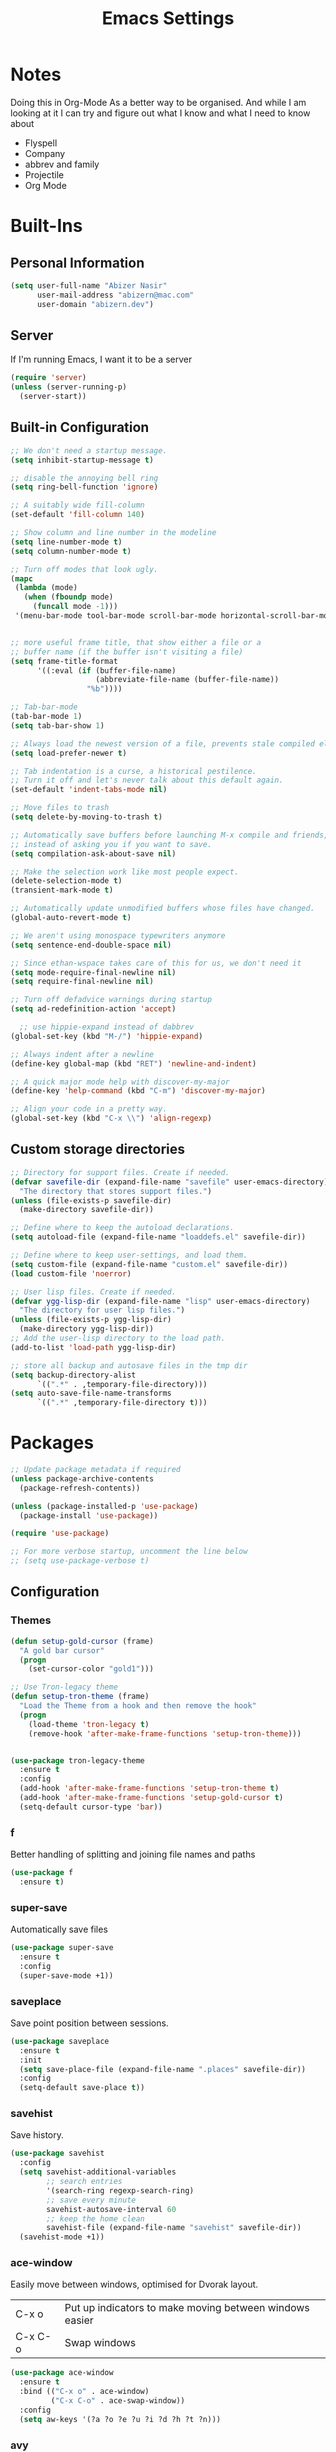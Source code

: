 #+TITLE: Emacs Settings

* Notes
Doing this in Org-Mode As a better way to be organised. And while I am looking at it I can try and figure out what I know and what I need to know about
- Flyspell 
- Company
- abbrev and family
- Projectile
- Org Mode

* Built-Ins

** Personal Information
#+begin_src emacs-lisp
  (setq user-full-name "Abizer Nasir"
        user-mail-address "abizern@mac.com"
        user-domain "abizern.dev")  
#+end_src

** Server
If I'm running Emacs, I want it to be a server
#+begin_src emacs-lisp
  (require 'server)
  (unless (server-running-p)
    (server-start))
#+end_src

** Built-in Configuration
#+begin_src emacs-lisp
  ;; We don't need a startup message.
  (setq inhibit-startup-message t)

  ;; disable the annoying bell ring
  (setq ring-bell-function 'ignore)

  ;; A suitably wide fill-column
  (set-default 'fill-column 140)

  ;; Show column and line number in the modeline
  (setq line-number-mode t)
  (setq column-number-mode t)

  ;; Turn off modes that look ugly.
  (mapc
   (lambda (mode)
     (when (fboundp mode)
       (funcall mode -1)))
   '(menu-bar-mode tool-bar-mode scroll-bar-mode horizontal-scroll-bar-mode))


  ;; more useful frame title, that show either a file or a
  ;; buffer name (if the buffer isn't visiting a file)
  (setq frame-title-format
        '((:eval (if (buffer-file-name)
                     (abbreviate-file-name (buffer-file-name))
                   "%b"))))

  ;; Tab-bar-mode
  (tab-bar-mode 1)
  (setq tab-bar-show 1)

  ;; Always load the newest version of a file, prevents stale compiled elisp code
  (setq load-prefer-newer t)

  ;; Tab indentation is a curse, a historical pestilence.
  ;; Turn it off and let's never talk about this default again.
  (set-default 'indent-tabs-mode nil)

  ;; Move files to trash
  (setq delete-by-moving-to-trash t)

  ;; Automatically save buffers before launching M-x compile and friends,
  ;; instead of asking you if you want to save.
  (setq compilation-ask-about-save nil)

  ;; Make the selection work like most people expect.
  (delete-selection-mode t)
  (transient-mark-mode t)

  ;; Automatically update unmodified buffers whose files have changed.
  (global-auto-revert-mode t)

  ;; We aren't using monospace typewriters anymore
  (setq sentence-end-double-space nil)

  ;; Since ethan-wspace takes care of this for us, we don't need it
  (setq mode-require-final-newline nil)
  (setq require-final-newline nil)

  ;; Turn off defadvice warnings during startup
  (setq ad-redefinition-action 'accept)

    ;; use hippie-expand instead of dabbrev
  (global-set-key (kbd "M-/") 'hippie-expand)

  ;; Always indent after a newline
  (define-key global-map (kbd "RET") 'newline-and-indent)

  ;; A quick major mode help with discover-my-major
  (define-key 'help-command (kbd "C-m") 'discover-my-major)

  ;; Align your code in a pretty way.
  (global-set-key (kbd "C-x \\") 'align-regexp)
#+end_src

** Custom storage directories
#+begin_src emacs-lisp
  ;; Directory for support files. Create if needed.
  (defvar savefile-dir (expand-file-name "savefile" user-emacs-directory)
    "The directory that stores support files.")
  (unless (file-exists-p savefile-dir)
    (make-directory savefile-dir))

  ;; Define where to keep the autoload declarations.
  (setq autoload-file (expand-file-name "loaddefs.el" savefile-dir))

  ;; Define where to keep user-settings, and load them.
  (setq custom-file (expand-file-name "custom.el" savefile-dir))
  (load custom-file 'noerror)

  ;; User lisp files. Create if needed.
  (defvar ygg-lisp-dir (expand-file-name "lisp" user-emacs-directory)
    "The directory for user lisp files.")
  (unless (file-exists-p ygg-lisp-dir)
    (make-directory ygg-lisp-dir))
  ;; Add the user-lisp directory to the load path.
  (add-to-list 'load-path ygg-lisp-dir)

  ;; store all backup and autosave files in the tmp dir
  (setq backup-directory-alist
        `((".*" . ,temporary-file-directory)))
  (setq auto-save-file-name-transforms
        `((".*" ,temporary-file-directory t)))

#+end_src

* Packages
#+begin_src emacs-lisp
  ;; Update package metadata if required
  (unless package-archive-contents
    (package-refresh-contents))

  (unless (package-installed-p 'use-package)
    (package-install 'use-package))

  (require 'use-package)

  ;; For more verbose startup, uncomment the line below
  ;; (setq use-package-verbose t)  
#+end_src

** Configuration

*** Themes
#+begin_src emacs-lisp
  (defun setup-gold-cursor (frame)
    "A gold bar cursor"
    (progn
      (set-cursor-color "gold1")))

  ;; Use Tron-legacy theme
  (defun setup-tron-theme (frame)
    "Load the Theme from a hook and then remove the hook"
    (progn
      (load-theme 'tron-legacy t)
      (remove-hook 'after-make-frame-functions 'setup-tron-theme)))


  (use-package tron-legacy-theme
    :ensure t
    :config
    (add-hook 'after-make-frame-functions 'setup-tron-theme t)
    (add-hook 'after-make-frame-functions 'setup-gold-cursor t)
    (setq-default cursor-type 'bar))
#+end_src

*** f
Better handling of splitting and joining file names and paths
#+begin_src emacs-lisp
  (use-package f
    :ensure t)
#+end_src

*** super-save
Automatically save files
#+begin_src emacs-lisp
  (use-package super-save
    :ensure t
    :config
    (super-save-mode +1))  
#+end_src

*** saveplace
Save point position between sessions.
#+begin_src emacs-lisp
  (use-package saveplace
    :ensure t
    :init
    (setq save-place-file (expand-file-name ".places" savefile-dir))
    :config
    (setq-default save-place t))
#+end_src

*** savehist
Save history.
#+begin_src emacs-lisp
  (use-package savehist
    :config
    (setq savehist-additional-variables
          ;; search entries
          '(search-ring regexp-search-ring)
          ;; save every minute
          savehist-autosave-interval 60
          ;; keep the home clean
          savehist-file (expand-file-name "savehist" savefile-dir))
    (savehist-mode +1))  
#+end_src

*** ace-window
Easily move between windows, optimised for Dvorak layout.
| C-x o   | Put up indicators to make moving between windows easier |
| C-x C-o | Swap windows                                            |
#+begin_src emacs-lisp
  (use-package ace-window
    :ensure t
    :bind (("C-x o" . ace-window)
           ("C-x C-o" . ace-swap-window))
    :config
    (setq aw-keys '(?a ?o ?e ?u ?i ?d ?h ?t ?n)))  
#+end_src

*** avy
Quick navigation by word or character
| C-; | avy-goto-word-1 |
| C-: | avy-goto-char   |
#+begin_src emacs-lisp
  (use-package avy
    :ensure t
    :defer t
    :bind (("C-;" . avy-goto-word-1)
           ("C-:" . avy-goto-char)))
#+end_src

*** flyspell
Spell checking, which I don't know much about.
#+begin_src emacs-lisp
  (use-package flyspell
    :hook ((text-mode . flyspell-mode)
           (prog-mode . flyspell-prog-mode))
    :config (when (executable-find "hunspell")
              (setq ispell-program-name (executable-find "hunspell"))
              (setq ispell-really-hunspell t)
              (setenv "DICTIONARY" "en_GB")
              (setq ispell-hunspell-dictionary-alist '(("en_GB" "[[:alpha:]]" "[^[:alpha:]]" "[']" nil ("-d" "en_GB") nil utf-8))))
    (setq ispell-dictionary "en_GB"))  
#+end_src

*** company
All good IDEs have some interactivity
#+begin_src emacs-lisp
  (use-package company
    :ensure t
    :init (add-hook 'after-init-hook #'global-company-mode)
    :commands company-mode
    :config
    ;; Enable company-mode globally.
    (global-company-mode +1)
    ;; Except when you're in term-mode.
    (setq company-global-modes '(not term-mode))
    ;; Give Company a decent default configuration.
    (setq company-minimum-prefix-length 2
          company-selection-wrap-around t
          company-show-numbers t
          company-tooltip-align-annotations t
          company-require-match nil
          company-dabbrev-downcase nil
          company-dabbrev-ignore-case nil)
    ;; Sort completion candidates that already occur in the current
    ;; buffer at the top of the candidate list.
    (setq company-transformers '(company-sort-by-occurrence))
    ;; Show documentation where available for selected completion
    ;; after a short delay.

    (use-package company-quickhelp
      :ensure t
      :config
      (setq company-quickhelp-delay 1)
      (company-quickhelp-mode 1))
    ;; Use C-\ to activate the Company autocompleter.
    ;; We invoke company-try-hard to gather completion candidates from multiple
    ;; sources if the active source isn't being very forthcoming.

    (use-package company-try-hard
      :ensure t
      :commands company-try-hard
      :bind ("C-\\" . company-try-hard)
      :config
      (bind-keys :map company-active-map
                 ("C-\\" . company-try-hard)))
    :diminish company-mode)  
#+end_src

*** crux
Drag some things in from Prelude that look like they could be useful
| C-c q         | Open the currently visited file with an external program           |
| M-n           | Insert an empty line above the current line and indent it properly |
| M-p           | Insert an empty line and indent it properly                        |
| C-c n         | Fix indentation and strip whitespace                               |
| C-c e         | Eval a bit of elisp and replace it with the result                 |
| C-x p t       | Transpose the buffers between two windows                          |
| C-c D         | Delete current file and buffer                                     |
| C-c d         | Duplicate current line (region)                                    |
| C-c r         | Rename the current buffer and visited file if any                  |
| C-c k         | Kill all but the current buffer                                    |
| M-j           | Join lines                                                         |
| s-k           | Kill whole line                                                    |
| C-<backspace> | Kill line backwards                                                |
| C-c i         | Fix word using iSpall and then save to abbrev                      |
#+begin_src emacs-lisp
(use-package crux
    :ensure t
    :commands crux-switch-to-previous-buffer
    :bind
    ("C-c o" . crux-open-with)                                      ;; Open the currently visited file with an external program
    ("M-n" . crux-smart-open-line-above)                            ;; Insert an empty line above the current line and indent it properly
    ("M-p" . crux-smart-open-line)                                  ;; Insert empty line and indent it properly
    ("C-c n" . crux-cleanup-buffer-or-region)                       ;; Fix indentation and strip whitespace
    ("C-c e" . crux-eval-and-replace)                               ;; Eval a bit of elisp and replace it with it's result
    ("C-x p t" . crux-transpose-windows)                            ;; Transpose the buffers between two windows
    ("C-c D" . crux-delete-file-and-buffer)                         ;; Delete current file and buffer
    ("C-c d" . crux-duplicate-current-line-or-region)               ;; Duplicate current line (region)
    ("C-c M-d" . crux-duplicate-and-comment-current-line-or-region) ;; Duplicate and comment current line (region)
    ("C-c r" . crux-rename-file-and-buffer)                         ;; Rename the current buffer and visited file if any
    ("C-c k" . crux-kill-other-buffers)                             ;; Kill all but the current buffer
    ("M-j" . crux-top-join-lines)                                   ;; Join lines
    ("s-k" . crux-kill-whole-line)                                  ;; Kill whole line
    ("C-<backspace>" . crux-kill-line-backwards)                    ;; Kill line backwards
    ("C-c i" . crux-ispell-word-then-abbrev))                       ;; Fix word using ispell and then save to abbrev.  
#+end_src

*** ethan-wspace
See more at https://github.com/glasserc/ethan-wspace
| C-c c | to clean up a file |
#+begin_src emacs-lisp
  (use-package ethan-wspace
    :ensure t
    :commands
    global-ethan-wspace-mode
    :config
    (global-ethan-wspace-mode 1)
    :bind
    ("C-c c" . ethan-wspace-clean-all)
    :diminish
    ethan-wspace-mode)  
#+end_src

*** expand-region
Select successively larger logical units. Works really well with multiple-cursors
| C-=   | Select and expand by logical units   |
| M-C-= | Contract the region be logical units |
#+begin_src emacs-lisp
  (use-package expand-region
    :ensure t)
  (global-set-key (kbd "C-=") 'er/expand-region)
  (global-set-key (kbd "M-C-=") 'er/contract-region)
#+end_src

*** git-gutter-fringe
Mark uncommitted changes in the fringe
#+begin_src emacs-lisp
  (use-package git-gutter-fringe
    :ensure t
    :config
    (global-git-gutter-mode t)
    :diminish git-gutter-mode)  
#+end_src

*** helm
Better navigation
| M-y     | First call open the kill-ring, next call moves to next lineq |
| C-x C-m | helm-M-x                                                     |
| s-r     | Show recent files                                            |
| C-x C-b | Return the current list of buffers                           |
#+begin_src emacs-lisp
  (use-package helm
    :ensure t
    :config
    (progn
      (helm-mode 1))
    :bind
    (("M-y" . helm-show-kill-ring)
     ("C-x C-m" . helm-M-x)
     ("s-r" . helm-recentf)
     ("C-x C-b" . helm-buffers-list)))  
#+end_src

*** key-chord
Move like a ninja, if I could ever remember the chords
| jj | avy-goto-word-1                |
| jl | avy-goto-line                  |
| jk | avy-goto-char                  |
| jj | crux-switch-to-previous-buffer |
| xx | helm-M-x                       |
| yy | browse-kill-ring               |
#+begin_src emacs-lisp
  (use-package key-chord
    :ensure t
    :init
    (progn
      (key-chord-mode 1)
      (key-chord-define-global "jj" 'avy-goto-word-1)
      (key-chord-define-global "jl" 'avy-goto-line)
      (key-chord-define-global "jk" 'avy-goto-char)
      (key-chord-define-global "JJ" 'crux-switch-to-previous-buffer)
      (key-chord-define-global "xx" 'helm-M-x)
      (key-chord-define-global "yy" 'browse-kill-ring)))  
#+end_src

*** magit
Maybe outdated, but I've become used to this over the years
#+begin_src emacs-lisp
  (defadvice magit-status (around magit-fullscreen activate)
    "Activate full screen when using Magit."
    (window-configuration-to-register :magit-fullscreen)
    ad-do-it
    (delete-other-windows))

  (defadvice magit-quit-window (around magit-restore-screen activate)
    "Restore previously hidden windows."
    ad-do-it
    (jump-to-register :magit-fullscreen))

  (defun magit-quit-session ()
    "Restore the previous window configuration and kill the magit buffer."
    (interactive)
    (kill-buffer)
    (jump-to-register :magit-fullscreen))

  ;; Use C-x g to open a magit status window for the current directory.
  (use-package magit
    :ensure t
    :commands magit-status
    :bind (("C-x g" . magit-status)
           :map magit-status-mode-map
           ("q" . magit-quit-session)))
#+end_src

*** markdown-mode
Mostly the mode hooks and a couple of keybindings
| M-n | Add line below |
| M-p | Add line above |
#+begin_src emacs-lisp
  (use-package markdown-mode
    :ensure t
    :config
    (progn
      (bind-key "M-n" 'open-line-below markdown-mode-map)
      (bind-key "M-p" 'open-line-above markdown-mode-map))
    :mode (("\\.markdown$" . markdown-mode)
           ("\\.md$" . markdown-mode)))
#+end_src

*** multiple-cursors
Why edit one line when you can work on many
| C->         | mc/mark-next-like-this      |
| C-<         | mc/mark-previous-like-this  |
| C-c C-c     | mc/mark-all-like-this       |
| C-S-c C-S-c | mc/edit-lines               |
| C-S-c C-S-e | mc/edit-ends-of-lines       |
| C-S-c C-S-a | mc/edit-beginnings-of-lines |
#+begin_src emacs-lisp
  (use-package multiple-cursors
    :ensure t
    :commands multiple-cursors-mode
    :bind (("C->" . mc/mark-next-like-this)
           ("C-<" . mc/mark-previous-like-this)
           ("C-c C-<" . mc/mark-all-like-this)
           ("C-S-c C-S-c" . mc/edit-lines)
           ("C-S-c C-S-e" . mc/edit-ends-of-lines)
           ("C-S-c C-S-a" . mc/edit-beginnings-of-lines))
    :config
    (setq mc/list-file (expand-file-name ".mc-lists.el" savefile-dir)))  
#+end_src

*** org-mode
This is where the magic happens!
#+begin_src emacs-lisp
  (use-package org
    :ensure t
    :config
    ;; Stop org-mode from hijacking shift-cursor keys.
    (add-hook 'org-mode-hook (lambda ()
                               (visual-line-mode 1)
                               (define-key org-mode-map (kbd "C-c t") 'yas-next-field))
              (setq org-src-tab-acts-natively t))
    (bind-keys :map org-mode-map
               ("M-j" . org-metaup)
               ("M-k" . org-metadown))
    (setq org-directory "~/Documents/Org")
    (setq org-metadir (concat org-directory "_orgmata/"))
    (setq org-archive-location (concat org-metadir "archive.org::date-tree"))
    (setq org-default-notes-file (concat org-directory "refile.org"))
    (setq org-agenda-files (quote ("~/Documents/Org/")))
    (setq org-startup-indented t)
    (setq org-todo-keywords '((sequence "TODO(t)" "NEXT(n)" "|" "DONE(d)")
                              (sequence "DRAFT(r)" "|" "PUBLISH(p)")))
    (setq org-use-fast-todo-selection t) ;; done with C-c C-t KEY
    (setq org-log-done 'time)
    (setq org-treat-S-cursor-todo-selection-as-state-change nil) ;; Change state with S-left / right. Skip timestamp processing. Handy when just clearing up.


    ;; Fancy bullet rendering.
    (use-package org-bullets
      :ensure t
      :config
      (add-hook 'org-mode-hook (lambda () (org-bullets-mode 1))))
    ;; Flashcards
    (use-package org-drill
      :ensure t
      :config (progn
                (add-to-list 'org-modules 'org-drill)
                (setq org-drill-add-random-noise-to-intervals-p t)
                (setq org-drill-learn-fraction 0.25)))
    ;; Insert links from clipboard.
    (use-package org-cliplink
      :ensure t
      :config
      (with-eval-after-load "org"
        (define-key org-mode-map (kbd "C-c M-l") 'org-cliplink)))
    (require 'ox-latex)
    (unless (boundp 'org-latex-classes)
      (setq org-latex-classes nil))
    ;; Override standard article classes
    ;; Select this by adding #+LaTeX_CLASS: <class-name> to the org file preamble
    (add-to-list 'org-latex-classes
                 '("article"
                   "\\documentclass[a4paper]{scrartcl}
      \\usepackage[utf8]{inputenc}
      \\usepackage{amsmath}
      \\usepackage{amssymb}
      \\usepackage{fullpage}"
                   ("\\section{%s}" . "\\section*{%s}")
                   ("\\subsection{%s}" . "\\subsection*{%s}")
                   ("\\subsubsection{%s}" . "\\subsubsection*{%s}")
                   ("\\paragraph{%s}" . "\\paragraph*{%s}")
                   ("\\subparagraph{%s}" . "\\subparagraph*{%s}")))
    (add-to-list 'org-latex-classes
                 '("tufte-handout"
                   "\\documentclass[a4paper]{tufte-handout}
      \\usepackage[utf8]{inputenc}
      \\usepackage{amsmath}
      \\usepackage{amssymb}"
                   ("\\section{%s}" . "\\section*{%s}")
                   ("\\subsection{%s}" . "\\subsection*{%s}")
                   ("\\paragraph{%s}" . "\\paragraph*{%s}")
                   ("\\subparagraph{%s}" . "\\subparagraph*{%s}"))))

  ;; ox-hugo
  (use-package ox-hugo
    :ensure t
    :pin melpa
    :after ox)   ;; Org-mode global keys

  (global-set-key (kbd "C-c l") #'org-store-link)
  (global-set-key (kbd "C-c a") #'org-agenda)
  (global-set-key (kbd "C-c c") #'org-capture)
    #+end_src

*** Projectile
Something I need to look into so I can use it better.
https://docs.projectile.mx/projectile/index.html
#+begin_src emacs-lisp
  (use-package projectile
    :ensure t
    :init
    (projectile-mode +1)
    :bind (:map projectile-mode-map
                ("s-p" . projectile-command-map)
                ("C-c p" . projectile-command-map)))

  (use-package helm-projectile
    :ensure t
    :config (helm-projectile-on))

#+end_src
*** recentf
Recent File handling
#+begin_src emacs-lisp
  (use-package recentf
    :ensure t
    :init
    (progn
      (setq recentf-save-file (expand-file-name "recentf" savefile-dir))
      (setq recentf-auto-cleanup 'never)
      (recentf-mode 1))
    :config (setq recentf-max-saved-items 100
                  recentf-max-menu-items 15))  
#+end_src

*** rainbow-mode
Colourise names of colours in certain modes
#+begin_src emacs-lisp
  (use-package rainbow-mode
    :ensure t
    :config
    (dolist (mode '(css-mode less-css-mode html-mode web-mode))
      (add-hook (intern (concat (symbol-name mode) "-hook"))
                (lambda () (rainbow-mode))))
    :diminish rainbow-mode)  
#+end_src

*** smartparens
Brackets are really, really important
| C-M-f | Move forward across one balanced expression                                   |
| C-M-b | Move backward across one balanced expression                                  |
| C-M-n | Move forward out of one level of parentheses                                  |
| C-M-d | Move forward down one level of sexp                                           |
| C-M-u | Move backward out of one level of parentheses                                 |
| C-M-p | Move backward down one level of sexp                                          |
| C-M-w | Copy the following ARG expressions to the kill-ring (sp-copy-sexp)            |
| M-s   | Unwrap the current list                                                       |
| M-r   | Unwrap the list and kill everything inside expect the next expression         |
| C-)   | Slurp the following list into current by moving the closing delimiter         |
| C-}   | Remove the last sexp in the current list by moving the closing delimiter      |
| C-(   | Slurp the preceding sexp into the current one my moving the opening delimeter |
| C-{   | Barfs backwards                                                               |
| M-S   | Split the list or string at point into two                                    |
| M-J   | Join the sexp before and after the point if they are of the same type         |
| C-M-t | Transpose the expressions around the point                                    |
#+begin_src emacs-lisp
  (use-package smartparens
    :ensure t
    :init
    (progn
      (require 'smartparens-config)
      (smartparens-global-mode t)
      (show-smartparens-global-mode t))
    :config
    (progn
      (add-hook 'prog-mode-hook (lambda () (smartparens-strict-mode t))) ;; If I don't do this, it doesn't turn on properly.
      (sp-local-pair 'emacs-lisp-mode "`" nil :when '(sp-in-string-p))
      (setq sp-highlight-pair-overlay nil)
      (setq sp-highlight-wrap-overlay nil)
      (setq sp-highlight-wrap-tag-overlay nil))
    :bind
    (("C-M-f" . sp-forward-sexp)
     ("C-M-b" . sp-backward-sexp)
     ("C-M-n" . sp-up-sexp)
     ("C-M-d" . sp-down-sexp)
     ("C-M-u" . sp-backward-up-sexp)
     ("C-M-p" . sp-backward-down-sexp)
     ("C-M-w" . sp-copy-sexp)
     ("M-s" . sp-splice-sexp)
     ("M-r" . sp-splice-sexp-killing-around)
     ("C-)" . sp-forward-slurp-sexp)
     ("C-}" . sp-forward-barf-sexp)
     ("C-(" . sp-backward-slurp-sexp)
     ("C-{" . sp-backward-barf-sexp)
     ("M-S" . sp-split-sexp)
     ("M-J" . sp-join-sexp)
     ("C-M-t" . sp-transpose-sexp)))  
#+end_src

*** tex
#+begin_src emacs-lisp
  (use-package tex
    :ensure auctex
    :config
    (setq-default TeX-master nil)
    (setq TeX-auto-save t
          TeX-parse-self t
          TeX-PDF-mode t)
    (add-hook 'LaTeX-mode-hook 'visual-line-mode)
    (add-hook 'LaTeX-mode-hook 'flyspell-mode)
    (add-hook 'LaTeX-mode-hook 'LaTeX-math-mode)
    :ensure company-auctex)
#+end_src

*** toml-mode
#+begin_src emacs-lisp
  (use-package toml-mode
    :ensure t
    :mode ("\\.toml$ . toml-mode")) 
#+end_src

*** undo-fu
A little simpler than undo tree
| C-z   | Undo |
| C-S-z | Redo |
#+begin_src emacs-lisp
  (use-package undo-fu
    :ensure t
    :config
    (global-unset-key (kbd "C-z"))
    (global-set-key (kbd "C-z") 'undo-fu-only-undo)
    (global-set-key (kbd "C-S-z") 'undo-fu-only-redo))  
#+end_src

*** uniquify
Make buffer titles unique by adding more information, not just another number
#+begin_src emacs-lisp
  (use-package uniquify
    :config (setq uniquify-buffer-name-style 'forward
                  uniquify-separator "/"
                  uniquify-after-kill-buffer-p t     ;; Rename after killing uniquified
                  uniquify-ignore-buffers-re "^\\*"))  
#+end_src

*** which-key
Show available keybindings after starting to type.
#+begin_src emacs-lisp
  (use-package which-key
    :ensure t
    :config
    (which-key-mode +1)
    :diminish
    which-key-mode)
#+end_src

*** yaml-mode
#+begin_src emacs-lisp
  (use-package yaml-mode
    :ensure t
    :mode ("\\.yaml$ . yaml-mode"))
#+end_src

*** yasnippet
#+begin_src emacs-lisp
  (use-package yasnippet
    :ensure t
    :init
    (progn
      (add-hook 'after-save-hook
                (lambda ()
                  (when (eql major-mode 'snippet-mode)
                    (yas-reload-all))))
      (setq yas-snippet-dirs (list (f-expand "snippets" user-emacs-directory)))
      (setq yas-indent-line 'auto)
      (yas-global-mode 1))
    :mode ("\\.yasnippet" . snippet-mode))

  (use-package helm-c-yasnippet
    :ensure t
    :init
    (setq helm-yas-space-match-any-greedy t)
    (global-set-key (kbd "C-c y") 'helm-yas-complete)
    (yas-global-mode 1))  
#+end_src

*** zop-to-char
A better version of zap-to-char.
#+begin_src emacs-lisp
  (use-package zop-to-char
    :ensure t
    :bind
    (("M-z" . zop-up-to-char)
     ("M-Z" . zop-to-char)))  
#+end_src
** Programming Modes
*** Configuration
**** Default spacing
#+begin_src emacs-lisp
  (setq-default c-basic-offset 2
                c-default-style "linux"
                indent-tabs-mode nil
                fill-column 140
                tab-width 2)
#+end_src
**** editorconfig
Be more explicit about layout
#+begin_src emacs-lisp
  (use-package editorconfig
    :ensure t
    :config (editorconfig-mode +1))
#+end_src
**** LSP support
#+begin_src emacs-lisp
  (use-package eglot
    :ensure t
    :config
    (add-to-list 'eglot-server-programs '((C++-mode c-mode) "clangd"))
    (add-hook 'c-mode-hook 'eglot-ensure)
    (add-hook 'c++-mode 'eglot-ensure))

  ;; Used to interface with swift-lsp.
  (use-package lsp-mode
    :ensure t
    :commands lsp
    :hook ((swift-mode . lsp)))

  ;; lsp-mode's UI modules
  (use-package lsp-ui
    :ensure t)
#+end_src
*** Common-lisp
#+begin_src emacs-lisp
  (defun setup-slime()
    ;; Set up only if the quicklisp helper has been installed
    (setq-local slime-helper (expand-file-name "~/.quicklisp/slime-helper.el"))
    (when (file-exists-p slime-helper)

      (load slime-helper)
      (setq inferior-lisp-program "/opt/homebrew/bin/sbcl")

      (use-package slime
        :ensure t
        :init
        (slime-setup '(slime-fancy slime-company)))

      (use-package slime-company
        :ensure t
        :after (slime company)
        :config (setq slime-company-completion 'fuzzy))))

  (defun setup-sly()
    (setq inferior-lisp-program "/opt/homebrew/bin/sbcl")
    (use-package sly
      :ensure t
      :config
      (with-eval-after-load 'sly
        `(define-key sly-prefix-map (kbd "M-h") 'sly-documentation-lookup))))

  (setup-sly) 
#+end_src
*** Go Mode
Turned off, but I should keep the configuration.
# #+begin_src emacs-lisp
#   ;; https://johnsogg.github.io/emacs-golang For basics of why and how. 

#   ;; Let's get the PATH and GOPATH from the shell
#   (use-package exec-path-from-shell
#     :if (memq window-system '(mac ns))
#     :ensure t
#     :config
#     (exec-path-from-shell-initialize)
#     (exec-path-from-shell-copy-env "GOPATH"))

#   (use-package go-mode
#     :ensure t
#     :config
#     (add-hook 'before-save-hook 'gofmt-before-save)   ; gofmt before every save
#     (setq gofmt-command "goimports")                  ; gofmt use invokes goimports
#     (if (not (string-match "go" compile-command))     ; set compile command default
#         (set (make-local-variable 'compile-command)
#              "go build -v && go test -v && go vet"))
#     (use-package go-guru
#       :ensure t
#       :config (go-guru-hl-identifier-mode))                      ; Highlight identifiers
#     (auto-complete-mode 1)
#     :bind (:map go-mode-map
#                 ("M-." . godef-jump)                  ; Go to definition
#                 ("M-*" . pop-tag-mark)                ; Return from whence you came
#                 ("M-p" . compile)                     ; Invoke the compiler
#                 ("M-P" . recompile)                   ; Redo most recent compile cmd
#                 ("M-]" . next-error)                  ; Go to next error (or msg)
#                 ("M-[" . previous-error)              ; Go to previous error (or msg)
#                 )
#     :mode ("\\.go\\'" . go-mode))

#   (use-package auto-complete
#     :ensure t)

#   (use-package go-autocomplete
#     :ensure t)

#   (use-package flymake-go
#     :ensure t)
# #+end_src
*** Haskell
Turned off, but I should keep the configuration.
# #+begin_src emacs-lisp
# (use-package haskell-mode
#     :ensure t
#     :init
#     (require 'haskell-interactive-mode)
#     (require 'haskell-process)
#     :config
#     (use-package lsp-haskell
#       :ensure t)
#     (use-package flymake-hlint
#       :ensure t
#       :config
#       (add-hook 'haskell-mode-hook 'flymake-hlint-load))
#     (use-package ormolu
#       :ensure t
#       :hook (haskell-mode . ormolu-format-on-save-mode)
#       :bind
#       (:map haskell-mode-map
#             ("C-c r" . ormolu-format-buffer)))  
#     (add-hook 'haskell-mode-hook 'haskell-auto-insert-module-template)
#     (add-hook 'haskell-mode-hook 'interactive-haskell-mode)
#     (eval-after-load "haskell-mode" '(define-key haskell-mode-map (kbd "C-c C-c") 'haskell-compile))
#     (eval-after-load "haskell-cabal" '(define-key haskell-cabal-mode-map (kbd "C-c C-c") 'haskell-compile))
#     (define-key haskell-mode-map (kbd "C-c C-l") 'haskell-process-load-file)
#     (define-key haskell-mode-map (kbd "C-`") 'haskell-interactive-bring)
#     (define-key haskell-mode-map (kbd "C-c C-t") 'haskell-process-do-type)
#     (define-key haskell-mode-map (kbd "C-c C-i") 'haskell-process-do-info)
#     (define-key haskell-mode-map (kbd "C-c C-k") 'haskell-interactive-mode-clear)
#     (define-key haskell-mode-map (kbd "C-c c") 'haskell-process-cabal)
#     (define-key haskell-cabal-mode-map (kbd "C-`") 'haskell-interactive-bring)
#     (define-key haskell-cabal-mode-map (kbd "C-c C-k") 'haskell-interactive-mode-clear)
#     (define-key haskell-cabal-mode-map (kbd "C-c c") 'haskell-process-cabal)
#     (custom-set-variables
#      '(haskell-process-suggest-remove-import-lines t)
#      '(haskell-process-auto-import-loaded-
#       modules t)
#   '(haskell-process-log t)))  
# #+end_src
*** json-mode
| C-c <tab> | Beautify | 
#+begin_src emacs-lisp
  (use-package json-mode
    :ensure t
    :commands json-mode
    :config
    (bind-keys :map json-mode-map
               ("C-c <tab>" . json-mode-beautify)))  
#+end_src
*** Ruby
Mostly Major mode support.
#+begin_src emacs-lisp
  ;; Use Ruby syntax for Cartfiles
  (add-to-list 'auto-mode-alist '("Cartfile\\'" . ruby-mode))

  ;; Use Ruby for Fastlane files
  (add-to-list 'auto-mode-alist '("Fastfile\\'" . ruby-mode))

  ;; Use Ruby syntax for Podfiles - You never know, I might actually need to edit them
  (add-to-list 'auto-mode-alist '("Podfile\\'" . ruby-mode))
  (add-to-list 'auto-mode-alist '("\\.podspec\\'" . ruby-mode))  
#+end_src
*** Swift
#+begin_src emacs-lisp
  ;; Locate sourcekit-lsp
  (defun find-sourcekit-lsp ()
    (or (executable-find "sourcekit-lsp")
        (and (eq system-type 'darwin)
             (string-trim (shell-command-to-string "xcrun -f sourcekit-lsp")))
        "/usr/local/swift/usr/bin/sourcekit-lsp"))

  ;; Swift editing support
  (use-package swift-mode
    :ensure t
    :mode "\\.swift\\'"
    :interpreter "swift"
    :hook (swift-mode . (lambda ()
                          (lsp)
                          (setq tab-width 2)
                          (setq swift-mode:basic-offset 2))))

  ;; sourcekit-lsp support
  (use-package lsp-sourcekit
    :ensure t
    :after lsp-mode
    :custom
    (lsp-sourcekit-executable (find-sourcekit-lsp) "Find sourcekit-lsp"))  
#+end_src
*** web-mode
| C-c C-r | Mark the tag we're in and it's pair for renaming |
#+begin_src emacs-lisp
  (use-package web-mode
    :ensure t
    :mode (;; Want to use web-mode for HTML, not default html-mode.
           ("\\.html?\\'" . web-mode)
           ;; Add some extensions as per web-mode docs
           ("\\.phtml\\'" . web-mode)
           ("\\.tpl\\.php\\'" . web-mode)
           ("\\.[agj]sp\\'" . web-mode)
           ("\\.erb\\'" . web-mode)
           ("\\.mustache\\'" . web-mode)
           ("\\.djhtml\\'" . web-mode))
    :config
    ;; Highlight element under the cursor.
    (setq-default web-mode-enable-current-element-highlight t)
    ;; Key for renaming tags
    (bind-keys :map web-mode-map
               ("C-c C-r" . 'mc/mark-sgml-tag-pair)))

  (defun my-web-mode-hook ()
    "Hooks for web-mode"
    (setq web-mode-markup-indent-offset 2
          web-mode-css-indent-offset 2
          web-mode-code-indent-offset 2))

  (add-hook 'web-mode-hook 'my-web-mode-hook) 
#+end_src

* Helper Functions

** goto-line-with-feedback
| M-g M-g | Show line numbers temporarily and prompt for the line to move to |         
#+begin_src emacs-lisp
  (defun goto-line-with-feedback ()
    "Show line numbers temporarily, while prompting for the line number input."
    (interactive)
    (unwind-protect
        (progn
          (display-line-numbers-mode 1)
          (call-interactively 'goto-line))
      (display-line-numbers-mode -1)))

  ;; Remaps goto-line so that line numbers are turned on only when needed. M-g M-g
  (global-set-key [remap goto-line] 'goto-line-with-feedback)  
#+end_src

** json-format
Pretty print JSON using the Python helper function
#+begin_src emacs-lisp
  (defun json-format ()
    "Reformats the JSON in the region for humans."
    (interactive)
    (save-excursion
      (shell-command-on-region (mark) (point) "python -m json.tool" (buffer-name) t)))
#+end_src

** Custom Date insertion
| C-c C-d         | 13/4/2024                    |
| C-u C-t C-d     | 2024-04-13                   |
| C-u C-u C-d C-d | Tuesday, April 13, 2024      |
| C-c C-t         | ISO 8601 formatted date/time |

#+begin_src emacs-lisp
  ;; Insert Date
  ;; Usage
  ;; - `C-c C-d` -> 13/04/2024
  ;; - `C-u C-c C-d` -> 2024-04-13
  ;; - `C-u C-u C-d C-d` -> Tuesday, April 13, 2024
  (defun ygg-insert-date (prefix)
    "Insert the current date. With prefix-argument use ISO format. With two
        prefix arguments, write out the day and month name"
    (interactive "P")
    (let ((format (cond
                   ((not prefix) "%d/%m/%Y")
                   ((equal prefix '(4)) "%F")
                   ((equal prefix '(16)) "%A, %B %d, %Y")))
          (system-time-locale "en_GB"))
      (insert (format-time-string format))))

  (defun ygg-insert-iso-date-time ()
    "Insert the current date in ISO format for UTC"
    (interactive)
    (insert (format-time-string "%FT%T%z" nil "UTC")))

  (global-set-key (kbd "C-c C-d") 'ygg-insert-date)
  (global-set-key (kbd "C-c C-t") 'ygg-insert-iso-date-time)
#+end_src

** Xcode Line up/down
| M-S-] | Move line up   |
| M-S-[ | Move line down |

#+begin_src emacs-lisp
  ;; Xcode binding to move line up
  (defun ygg/move-line-up ()
    "Move the current line up"
    (interactive)
    (transpose-lines 1)
    (forward-line -2)
    (indent-according-to-mode))

  (global-set-key (kbd "M-s-]")
                  (lambda ()
                    (interactive)
                    (ygg/move-line-up)))

  ;; Xcode binding to move line down
  (defun ygg/move-line-down ()
    "Move the current line down"
    (interactive)
    (forward-line 1)
    (transpose-lines 1)
    (forward-line -1)
    (indent-according-to-mode))

  (global-set-key (kbd "M-s-[")
                  (lambda ()
                    (interactive)
                    (ygg/move-line-down)))  
#+end_src

** ygg/wrap-with
Wrapper for parentheses
#+begin_src emacs-lisp
  (defun ygg/wrap-with (s)
    "Create a wrapper function for smartparens using S."
    `(lambda (&optional arg)
       (interactive "P")
       (sp-wrap-with-pair ,s)))  
#+end_src

** Better Movement
#+begin_src emacs-lisp
  ;; Move about more quickly
  ;; move about in steps of 5 with C-S insteard of just C-
  (global-set-key (kbd "C-S-n")
                  (lambda ()
                    (interactive)
                    (ignore-errors (forward-line 5))))

  (global-set-key (kbd "C-S-p")
                  (lambda ()
                    (interactive)
                    (ignore-errors (forward-line -5))))

  (global-set-key (kbd "C-S-f")
                  (lambda ()
                    (interactive)
                    (ignore-errors (forward-char 5))))

  (global-set-key (kbd "C-S-b")
                  (lambda ()
                    (interactive)
                    (ignore-errors (backward-char 5))))

 


#+end_src
